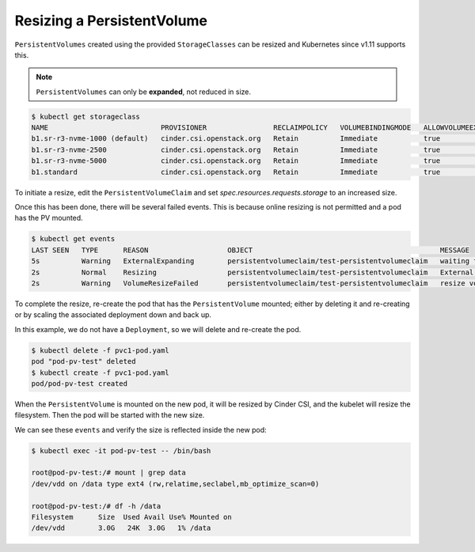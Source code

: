 ***************************
Resizing a PersistentVolume
***************************

``PersistentVolumes`` created using the provided ``StorageClasses`` can be resized
and Kubernetes since v1.11 supports this.


.. Note::

   ``PersistentVolumes`` can only be **expanded**, not reduced in size.

.. code-block:: bash

  $ kubectl get storageclass
  NAME                           PROVISIONER                RECLAIMPOLICY   VOLUMEBINDINGMODE   ALLOWVOLUMEEXPANSION   AGE
  b1.sr-r3-nvme-1000 (default)   cinder.csi.openstack.org   Retain          Immediate           true                   6d3h
  b1.sr-r3-nvme-2500             cinder.csi.openstack.org   Retain          Immediate           true                   6d3h
  b1.sr-r3-nvme-5000             cinder.csi.openstack.org   Retain          Immediate           true                   6d3h
  b1.standard                    cinder.csi.openstack.org   Retain          Immediate           true                   6d3h


To initiate a resize, edit the ``PersistentVolumeClaim`` and set
`spec.resources.requests.storage` to an increased size.

.. code-block:: bash
   :emphasize-lines: 23

    $ kubectl edit pvc/test-persistentvolumeclaim

    apiVersion: v1
    kind: PersistentVolumeClaim
    metadata:
      annotations:
        pv.kubernetes.io/bind-completed: "yes"
        pv.kubernetes.io/bound-by-controller: "yes"
        volume.beta.kubernetes.io/storage-provisioner: cinder.csi.openstack.org
        volume.kubernetes.io/storage-provisioner: cinder.csi.openstack.org
      creationTimestamp: "2024-01-31T22:42:26Z"
      finalizers:
      - kubernetes.io/pvc-protection
      name: test-persistentvolumeclaim
      namespace: default
      resourceVersion: "1156755"
      uid: bca8b8ef-01b2-408e-aba6-bf9bef249e84
    spec:
      accessModes:
      - ReadWriteOnce
      resources:
        requests:
          storage: 3Gi
      storageClassName: b1.sr-r3-nvme-1000
      volumeMode: Filesystem
      volumeName: pvc-bca8b8ef-01b2-408e-aba6-bf9bef249e84


Once this has been done, there will be several failed events. This is
because online resizing is not permitted and a pod has the PV mounted.

.. code-block:: bash

  $ kubectl get events
  LAST SEEN   TYPE      REASON                   OBJECT                                             MESSAGE
  5s          Warning   ExternalExpanding        persistentvolumeclaim/test-persistentvolumeclaim   waiting for an external controller to expand this PVC
  2s          Normal    Resizing                 persistentvolumeclaim/test-persistentvolumeclaim   External resizer is resizing volume pvc-bca8b8ef-01b2-408e-aba6-bf9bef249e84
  2s          Warning   VolumeResizeFailed       persistentvolumeclaim/test-persistentvolumeclaim   resize volume "pvc-bca8b8ef-01b2-408e-aba6-bf9bef249e84" by resizer "cinder.csi.openstack.org" failed: rpc error: code = Internal desc = Could not resize volume "127fd890-8bb5-4962-92f6-bf498a8881c5" to size 2: Expected HTTP response code [202] when accessing [POST https://api.catalystcloud.nz:8776/v3/b6170e3eab4d44428c879485de7bee98/volumes/127fd890-8bb5-4962-92f6-bf498a8881c5/action], but got 406 instead

To complete the resize, re-create the pod that has the ``PersistentVolume`` mounted; either
by deleting it and re-creating or by scaling the associated deployment down and back up.

In this example, we do not have a ``Deployment``, so we will delete and re-create the pod.

.. code-block:: bash

  $ kubectl delete -f pvc1-pod.yaml
  pod "pod-pv-test" deleted
  $ kubectl create -f pvc1-pod.yaml
  pod/pod-pv-test created

When the ``PersistentVolume`` is mounted on the new pod, it will be resized by
Cinder CSI, and the kubelet will resize the filesystem. Then the pod will be
started with the new size.

We can see these ``events`` and verify the size is reflected inside the new pod:

.. code-block:: bash
   :emphasize-lines: 10

    $ kubectl get events
    LAST SEEN   TYPE      REASON                       OBJECT                                             MESSAGE
    2m57s       Normal    Killing                      pod/pod-pv-test                                    Stopping container test-storage-container
    2m28s       Warning   ExternalExpanding            persistentvolumeclaim/test-persistentvolumeclaim   waiting for an external controller to expand this PVC
    2m28s       Normal    Resizing                     persistentvolumeclaim/test-persistentvolumeclaim   External resizer is resizing volume pvc-bca8b8ef-01b2-408e-aba6-bf9bef249e84
    2m26s       Normal    FileSystemResizeRequired     persistentvolumeclaim/test-persistentvolumeclaim   Require file system resize of volume on node
    2m15s       Normal    Scheduled                    pod/pod-pv-test                                    Successfully assigned default/pod-pv-test to cluster1-afjuly77v4gr-node-0
    2m7s        Normal    SuccessfulAttachVolume       pod/pod-pv-test                                    AttachVolume.Attach succeeded for volume "pvc-bca8b8ef-01b2-408e-aba6-bf9bef249e84"
    2m5s        Normal    FileSystemResizeSuccessful   persistentvolumeclaim/test-persistentvolumeclaim   MountVolume.NodeExpandVolume succeeded for volume "pvc-bca8b8ef-01b2-408e-aba6-bf9bef249e84" cluster1-afjuly77v4gr-node-0
    2m5s        Normal    FileSystemResizeSuccessful   pod/pod-pv-test                                    MountVolume.NodeExpandVolume succeeded for volume "pvc-bca8b8ef-01b2-408e-aba6-bf9bef249e84" cluster1-afjuly77v4gr-node-0
    2m4s        Normal    Pulling                      pod/pod-pv-test                                    Pulling image "nginx:latest"
    2m3s        Normal    Pulled                       pod/pod-pv-test                                    Successfully pulled image "nginx:latest" in 1.579627165s (1.579648593s including waiting)
    2m3s        Normal    Created                      pod/pod-pv-test                                    Created container test-storage-container
    2m2s        Normal    Started                      pod/pod-pv-test                                    Started container test-storage-container


.. code-block:: bash

    $ kubectl exec -it pod-pv-test -- /bin/bash

    root@pod-pv-test:/# mount | grep data
    /dev/vdd on /data type ext4 (rw,relatime,seclabel,mb_optimize_scan=0)

    root@pod-pv-test:/# df -h /data
    Filesystem      Size  Used Avail Use% Mounted on
    /dev/vdd        3.0G   24K  3.0G   1% /data


